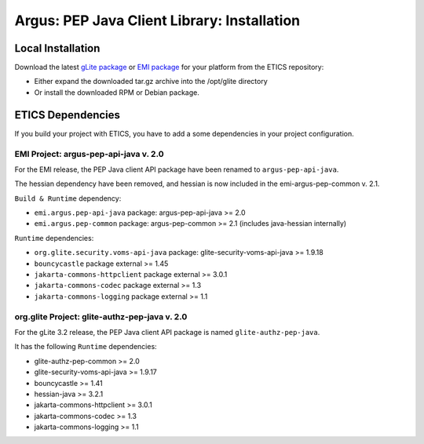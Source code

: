 .. _argus_pepj_installation:

Argus: PEP Java Client Library: Installation
============================================

Local Installation
------------------

Download the latest `gLite
package <http://etics-repository.cern.ch/repository/download/registered/org.glite/org.glite.authz.pep-java>`__
or `EMI
package <http://etics-repository.cern.ch/repository/download/registered/emi/emi.argus.pep-api-java>`__
for your platform from the ETICS repository:

-  Either expand the downloaded tar.gz archive into the /opt/glite
   directory
-  Or install the downloaded RPM or Debian package.

ETICS Dependencies
------------------

If you build your project with ETICS, you have to add a some
dependencies in your project configuration.

EMI Project: argus-pep-api-java v. 2.0
~~~~~~~~~~~~~~~~~~~~~~~~~~~~~~~~~~~~~~

For the EMI release, the PEP Java client API package have been renamed
to ``argus-pep-api-java``.

The hessian dependency have been removed, and hessian is now included in
the emi-argus-pep-common v. 2.1.

``Build & Runtime`` dependency:

-  ``emi.argus.pep-api-java`` package: argus-pep-api-java >= 2.0
-  ``emi.argus.pep-common`` package: argus-pep-common >= 2.1 (includes
   java-hessian internally)

``Runtime`` dependencies:

-  ``org.glite.security.voms-api-java`` package:
   glite-security-voms-api-java >= 1.9.18
-  ``bouncycastle`` package external >= 1.45
-  ``jakarta-commons-httpclient`` package external >= 3.0.1
-  ``jakarta-commons-codec`` package external >= 1.3
-  ``jakarta-commons-logging`` package external >= 1.1

org.glite Project: glite-authz-pep-java v. 2.0
~~~~~~~~~~~~~~~~~~~~~~~~~~~~~~~~~~~~~~~~~~~~~~

For the gLite 3.2 release, the PEP Java client API package is named
``glite-authz-pep-java``.

It has the following ``Runtime`` dependencies:

-  glite-authz-pep-common >= 2.0
-  glite-security-voms-api-java >= 1.9.17
-  bouncycastle >= 1.41
-  hessian-java >= 3.2.1
-  jakarta-commons-httpclient >= 3.0.1
-  jakarta-commons-codec >= 1.3
-  jakarta-commons-logging >= 1.1
